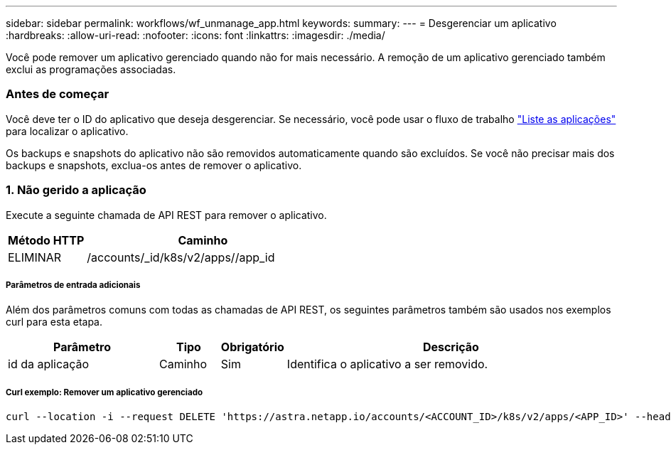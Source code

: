 ---
sidebar: sidebar 
permalink: workflows/wf_unmanage_app.html 
keywords:  
summary:  
---
= Desgerenciar um aplicativo
:hardbreaks:
:allow-uri-read: 
:nofooter: 
:icons: font
:linkattrs: 
:imagesdir: ./media/


[role="lead"]
Você pode remover um aplicativo gerenciado quando não for mais necessário. A remoção de um aplicativo gerenciado também exclui as programações associadas.



=== Antes de começar

Você deve ter o ID do aplicativo que deseja desgerenciar. Se necessário, você pode usar o fluxo de trabalho link:wf_list_man_apps.html["Liste as aplicações"] para localizar o aplicativo.

Os backups e snapshots do aplicativo não são removidos automaticamente quando são excluídos. Se você não precisar mais dos backups e snapshots, exclua-os antes de remover o aplicativo.



=== 1. Não gerido a aplicação

Execute a seguinte chamada de API REST para remover o aplicativo.

[cols="25,75"]
|===
| Método HTTP | Caminho 


| ELIMINAR | /accounts/_id/k8s/v2/apps//app_id 
|===


===== Parâmetros de entrada adicionais

Além dos parâmetros comuns com todas as chamadas de API REST, os seguintes parâmetros também são usados nos exemplos curl para esta etapa.

[cols="25,10,10,55"]
|===
| Parâmetro | Tipo | Obrigatório | Descrição 


| id da aplicação | Caminho | Sim | Identifica o aplicativo a ser removido. 
|===


===== Curl exemplo: Remover um aplicativo gerenciado

[source, curl]
----
curl --location -i --request DELETE 'https://astra.netapp.io/accounts/<ACCOUNT_ID>/k8s/v2/apps/<APP_ID>' --header 'Accept: */*' --header 'Authorization: Bearer <API_TOKEN>'
----